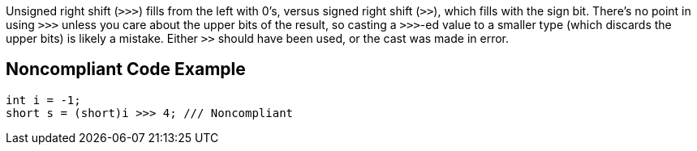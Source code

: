Unsigned right shift (``++>>>++``) fills from the left with 0's, versus signed right shift (``++>>++``), which fills with the sign bit. There's no point in using ``++>>>++`` unless you care about the upper bits of the result, so casting a ``++>>>++``-ed value to a smaller type (which discards the upper bits) is likely a mistake. Either ``++>>++`` should have been used, or the cast was made in error.


== Noncompliant Code Example

----
int i = -1;
short s = (short)i >>> 4; /// Noncompliant
----


